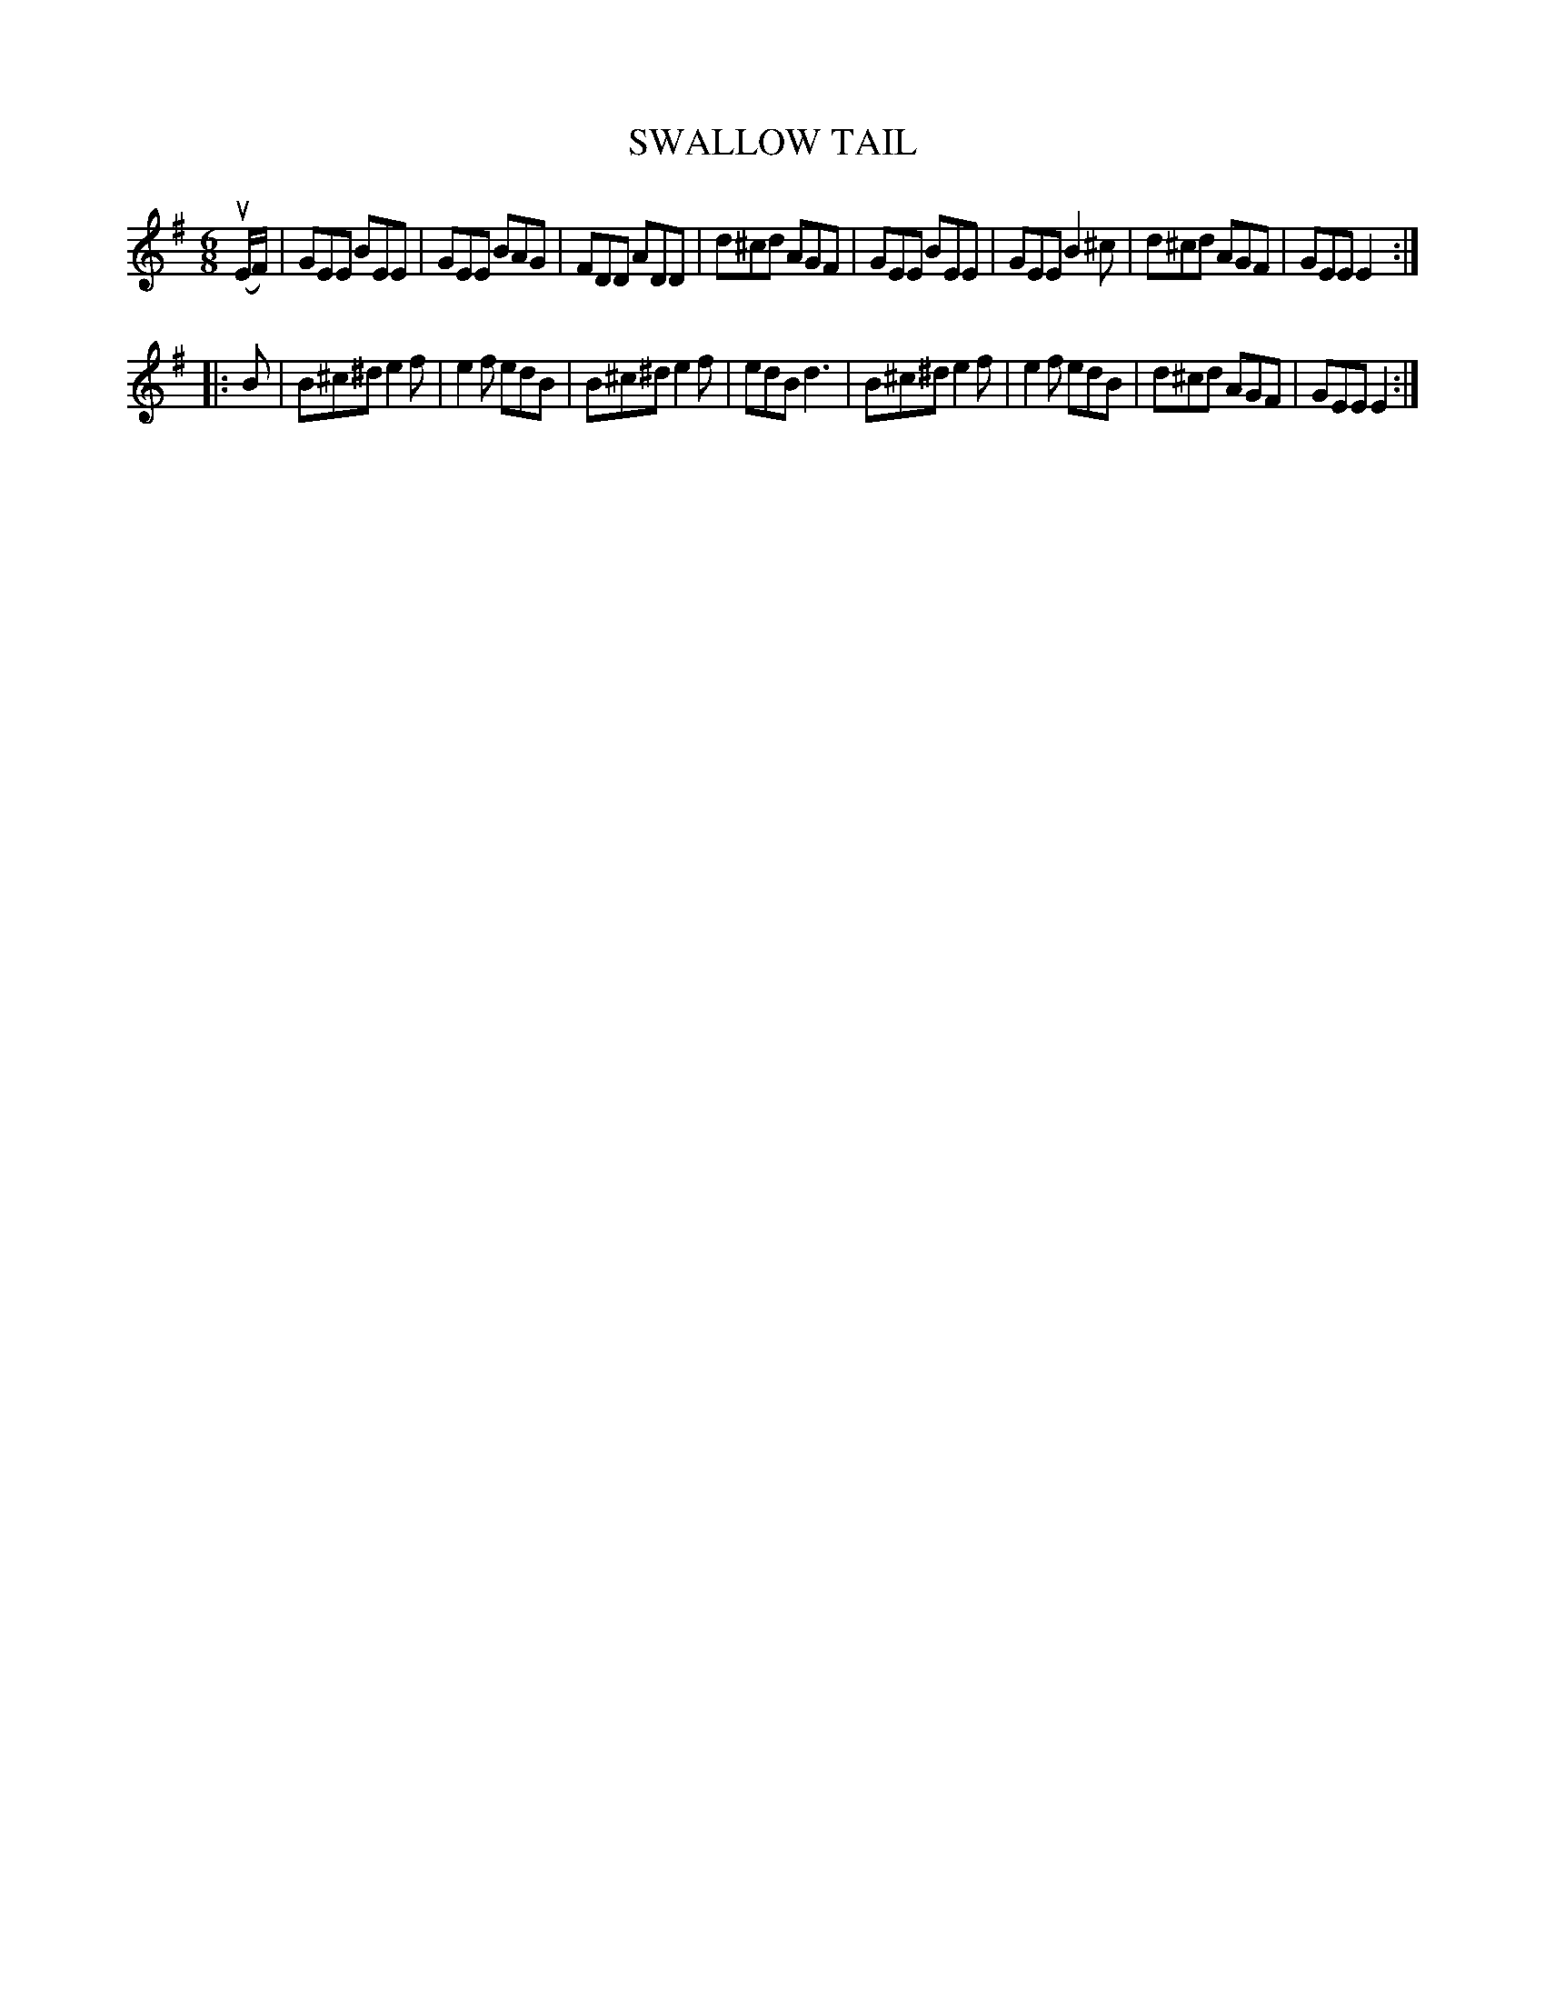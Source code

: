 X: 2271
T: SWALLOW TAIL
%R: jig
B: James Kerr "Merry Melodies" v.2 p.29 #272
Z: 2016 John Chambers <jc:trillian.mit.edu>
M: 6/8
L: 1/8
K: Em
(uE/F/) |\
GEE BEE | GEE BAG | FDD ADD | d^cd AGF |\
GEE BEE | GEE B2^c | d^cd AGF | GEE E2 :|
|: B |\
B^c^d e2f | e2f edB | B^c^d e2f | edB d3 |\
B^c^d e2f | e2f edB | d^cd AGF | GEE E2 :|
